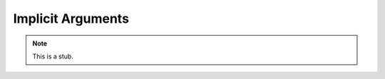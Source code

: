 .. _implicit-arguments:

******************
Implicit Arguments
******************

.. note::
   This is a stub.
